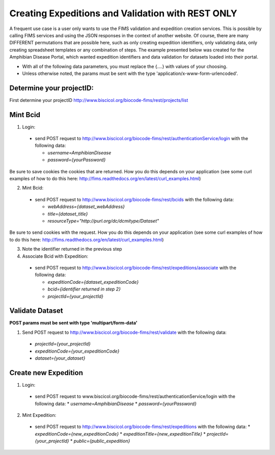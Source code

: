 .. Amphibian Disease REST Example

Creating Expeditions and Validation with REST ONLY
========================

A frequent use case is a user only wants to use the FIMS validation and expedition creation services.  This
is possible by calling FIMS services and using the JSON responses in the context of another website.  Of course, there
are many DIFFERENT permutations that are possible here, such as only creating expedition identifiers, only validating data, 
only  creating spreadsheet templates or any combination of steps.  The example presented below was created for the
Amphibian Disease Portal, which wanted expedition identifiers and data validation for datasets loaded into their portal.

* With all of the following data parameters, you must replace the {....} with values of your choosing. 
* Unless otherwise noted, the params must be sent with the type 'application/x-www-form-urlencoded'.


Determine your projectID:
----------------------
First determine your projectID http://www.biscicol.org/biocode-fims/rest/projects/list

Mint Bcid
----------------------

1. Login:

  * send POST request to http://www.biscicol.org/biocode-fims/rest/authenticationService/login with the following data:

    * `username=AmphibianDisease`
    * `password={yourPassword}`

Be sure to save cookies the cookies that are returned.  How you do this depends on your application (see some curl examples of how to do this here:
http://fims.readthedocs.org/en/latest/curl_examples.html)

2. Mint Bcid:

  * send POST request to http://www.biscicol.org/biocode-fims/rest/bcids with the following data:
 
    * `webAddress={dataset_webAddress}`
    * `title={dataset_title}`
    * `resourceType="http://purl.org/dc/dcmitype/Dataset"` 

Be sure to send cookies with the request.  How you do this depends on your application (see some curl examples of how to do this here:
http://fims.readthedocs.org/en/latest/curl_examples.html)

3. Note the identifier returned in the previous step

4. Associate Bcid with Expedition:
 
  * send POST request to http://www.biscicol.org/biocode-fims/rest/expeditions/associate with the following data:

    * `expeditionCode={dataset_expeditionCode}`
    * `bcid={identifier returned in step 2}`
    * `projectId={your_projectId}`

Validate Dataset
------------------

**POST params must be sent with type 'multipart/form-data'**

1. Send POST request to http://www.biscicol.org/biocode-fims/rest/validate with the following data:

  * `projectId={your_projectId}`
  * `expeditionCode={your_expeditionCode}`
  * `dataset={your_dataset}`


Create new Expedition
--------------------

1. Login:

  * send POST request to www.biscicol.org/biocode-fims/rest/authenticationService/login with the following data:
    * `username=AmphibianDisease`
    * `password={yourPassword}`

2. Mint Expedition:

  * send POST request to http://www.biscicol.org/biocode-fims/rest/expeditions with the following data:
    * `expeditionCode={new_expeditionCode}`
    * `expeditionTitle={new_expeditionTitle}`
    * `projectId={your_projectId}`
    * `public={public_expedition}`

